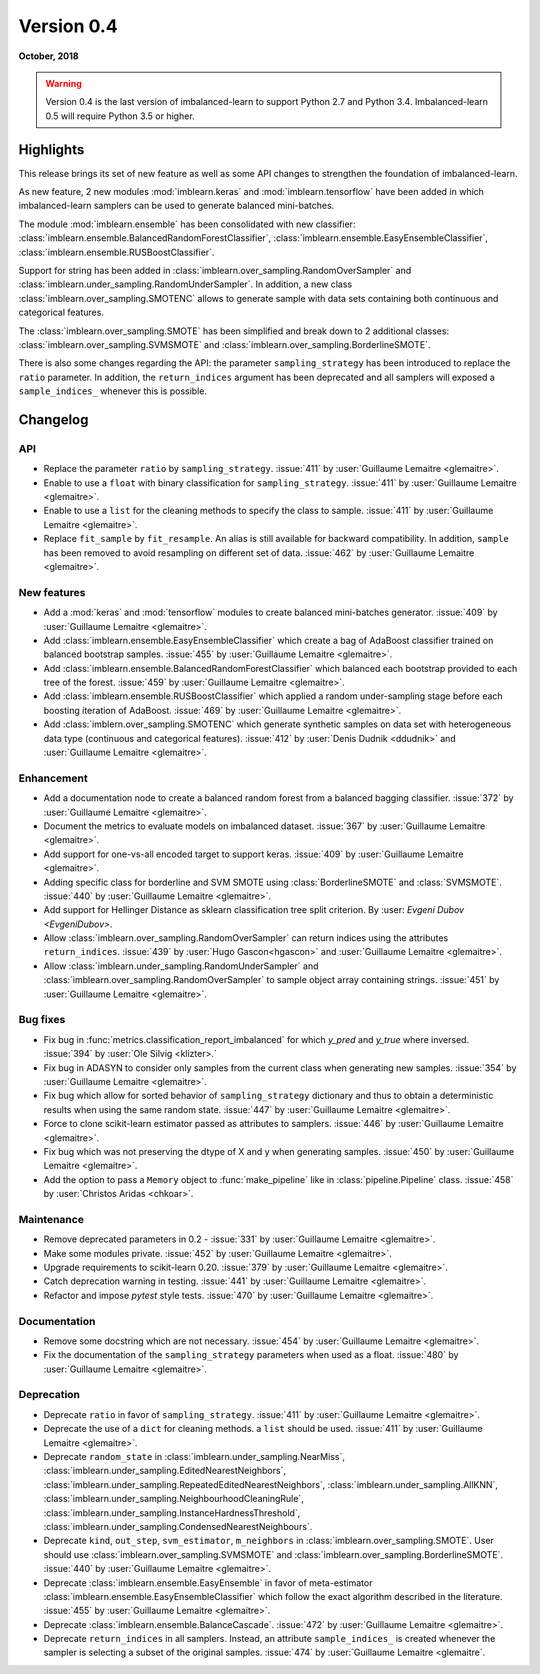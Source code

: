 .. _changes_0_4:

Version 0.4
===========

**October, 2018**

.. warning::

    Version 0.4 is the last version of imbalanced-learn to support Python 2.7
    and Python 3.4. Imbalanced-learn 0.5 will require Python 3.5 or higher.

Highlights
----------

This release brings its set of new feature as well as some API changes to
strengthen the foundation of imbalanced-learn.

As new feature, 2 new modules :mod:`imblearn.keras` and
:mod:`imblearn.tensorflow` have been added in which imbalanced-learn samplers
can be used to generate balanced mini-batches.

The module :mod:`imblearn.ensemble` has been consolidated with new classifier:
:class:`imblearn.ensemble.BalancedRandomForestClassifier`,
:class:`imblearn.ensemble.EasyEnsembleClassifier`,
:class:`imblearn.ensemble.RUSBoostClassifier`.

Support for string has been added in
:class:`imblearn.over_sampling.RandomOverSampler` and
:class:`imblearn.under_sampling.RandomUnderSampler`. In addition, a new class
:class:`imblearn.over_sampling.SMOTENC` allows to generate sample with data
sets containing both continuous and categorical features.

The :class:`imblearn.over_sampling.SMOTE` has been simplified and break down
to 2 additional classes:
:class:`imblearn.over_sampling.SVMSMOTE` and
:class:`imblearn.over_sampling.BorderlineSMOTE`.

There is also some changes regarding the API:
the parameter ``sampling_strategy`` has been introduced to replace the
``ratio`` parameter. In addition, the ``return_indices`` argument has been
deprecated and all samplers will exposed a ``sample_indices_`` whenever this is
possible.

Changelog
---------

API
...

- Replace the parameter ``ratio`` by ``sampling_strategy``. :issue:`411` by
  :user:`Guillaume Lemaitre <glemaitre>`.

- Enable to use a ``float`` with binary classification for
  ``sampling_strategy``. :issue:`411` by :user:`Guillaume Lemaitre <glemaitre>`.

- Enable to use a ``list`` for the cleaning methods to specify the class to
  sample. :issue:`411` by :user:`Guillaume Lemaitre <glemaitre>`.

- Replace ``fit_sample`` by ``fit_resample``. An alias is still available for
  backward compatibility. In addition, ``sample`` has been removed to avoid
  resampling on different set of data.
  :issue:`462` by :user:`Guillaume Lemaitre <glemaitre>`.

New features
............

- Add a :mod:`keras` and :mod:`tensorflow` modules to create balanced
  mini-batches generator.
  :issue:`409` by :user:`Guillaume Lemaitre <glemaitre>`.

- Add :class:`imblearn.ensemble.EasyEnsembleClassifier` which create a bag of
  AdaBoost classifier trained on balanced bootstrap samples.
  :issue:`455` by :user:`Guillaume Lemaitre <glemaitre>`.

- Add :class:`imblearn.ensemble.BalancedRandomForestClassifier` which balanced
  each bootstrap provided to each tree of the forest.
  :issue:`459` by :user:`Guillaume Lemaitre <glemaitre>`.

- Add :class:`imblearn.ensemble.RUSBoostClassifier` which applied a random
  under-sampling stage before each boosting iteration of AdaBoost.
  :issue:`469` by :user:`Guillaume Lemaitre <glemaitre>`.

- Add :class:`imblern.over_sampling.SMOTENC` which generate synthetic samples
  on data set with heterogeneous data type (continuous and categorical
  features).
  :issue:`412` by :user:`Denis Dudnik <ddudnik>` and
  :user:`Guillaume Lemaitre <glemaitre>`.

Enhancement
...........

- Add a documentation node to create a balanced random forest from a balanced
  bagging classifier. :issue:`372` by :user:`Guillaume Lemaitre <glemaitre>`.

- Document the metrics to evaluate models on imbalanced dataset. :issue:`367`
  by :user:`Guillaume Lemaitre <glemaitre>`.

- Add support for one-vs-all encoded target to support keras. :issue:`409` by
  :user:`Guillaume Lemaitre <glemaitre>`.

- Adding specific class for borderline and SVM SMOTE using
  :class:`BorderlineSMOTE` and :class:`SVMSMOTE`.
  :issue:`440` by :user:`Guillaume Lemaitre <glemaitre>`.

- Add support for Hellinger Distance as sklearn classification tree split criterion.
  By :user: `Evgeni Dubov <EvgeniDubov>`.
  
- Allow :class:`imblearn.over_sampling.RandomOverSampler` can return indices
  using the attributes ``return_indices``.
  :issue:`439` by :user:`Hugo Gascon<hgascon>` and
  :user:`Guillaume Lemaitre <glemaitre>`.

- Allow :class:`imblearn.under_sampling.RandomUnderSampler` and
  :class:`imblearn.over_sampling.RandomOverSampler` to sample object array
  containing strings.
  :issue:`451` by :user:`Guillaume Lemaitre <glemaitre>`.

Bug fixes
.........

- Fix bug in :func:`metrics.classification_report_imbalanced` for which
  `y_pred` and `y_true` where inversed. :issue:`394` by :user:`Ole Silvig
  <klizter>.`

- Fix bug in ADASYN to consider only samples from the current class when
  generating new samples. :issue:`354` by :user:`Guillaume Lemaitre
  <glemaitre>`.

- Fix bug which allow for sorted behavior of ``sampling_strategy`` dictionary
  and thus to obtain a deterministic results when using the same random state.
  :issue:`447` by :user:`Guillaume Lemaitre <glemaitre>`.

- Force to clone scikit-learn estimator passed as attributes to samplers.
  :issue:`446` by :user:`Guillaume Lemaitre <glemaitre>`.

- Fix bug which was not preserving the dtype of X and y when generating
  samples.
  :issue:`450` by :user:`Guillaume Lemaitre <glemaitre>`.

- Add the option to pass a ``Memory`` object to :func:`make_pipeline` like
  in :class:`pipeline.Pipeline` class.
  :issue:`458` by :user:`Christos Aridas <chkoar>`.

Maintenance
...........

- Remove deprecated parameters in 0.2 - :issue:`331` by :user:`Guillaume
  Lemaitre <glemaitre>`.

- Make some modules private.
  :issue:`452` by :user:`Guillaume Lemaitre <glemaitre>`.

- Upgrade requirements to scikit-learn 0.20.
  :issue:`379` by :user:`Guillaume Lemaitre <glemaitre>`.

- Catch deprecation warning in testing.
  :issue:`441` by :user:`Guillaume Lemaitre <glemaitre>`.

- Refactor and impose `pytest` style tests.
  :issue:`470` by :user:`Guillaume Lemaitre <glemaitre>`.

Documentation
.............

- Remove some docstring which are not necessary.
  :issue:`454` by :user:`Guillaume Lemaitre <glemaitre>`.

- Fix the documentation of the ``sampling_strategy`` parameters when used as a
  float.
  :issue:`480` by :user:`Guillaume Lemaitre <glemaitre>`.

Deprecation
...........

- Deprecate ``ratio`` in favor of ``sampling_strategy``. :issue:`411` by
  :user:`Guillaume Lemaitre <glemaitre>`.

- Deprecate the use of a ``dict`` for cleaning methods. a ``list`` should be
  used. :issue:`411` by :user:`Guillaume Lemaitre <glemaitre>`.

- Deprecate ``random_state`` in :class:`imblearn.under_sampling.NearMiss`,
  :class:`imblearn.under_sampling.EditedNearestNeighbors`,
  :class:`imblearn.under_sampling.RepeatedEditedNearestNeighbors`,
  :class:`imblearn.under_sampling.AllKNN`,
  :class:`imblearn.under_sampling.NeighbourhoodCleaningRule`,
  :class:`imblearn.under_sampling.InstanceHardnessThreshold`,
  :class:`imblearn.under_sampling.CondensedNearestNeighbours`.

- Deprecate ``kind``, ``out_step``, ``svm_estimator``, ``m_neighbors`` in
  :class:`imblearn.over_sampling.SMOTE`. User should use
  :class:`imblearn.over_sampling.SVMSMOTE` and
  :class:`imblearn.over_sampling.BorderlineSMOTE`.
  :issue:`440` by :user:`Guillaume Lemaitre <glemaitre>`.

- Deprecate :class:`imblearn.ensemble.EasyEnsemble` in favor of meta-estimator
  :class:`imblearn.ensemble.EasyEnsembleClassifier` which follow the exact
  algorithm described in the literature.
  :issue:`455` by :user:`Guillaume Lemaitre <glemaitre>`.

- Deprecate :class:`imblearn.ensemble.BalanceCascade`.
  :issue:`472` by :user:`Guillaume Lemaitre <glemaitre>`.

- Deprecate ``return_indices`` in all samplers. Instead, an attribute
  ``sample_indices_`` is created whenever the sampler is selecting a subset of
  the original samples.
  :issue:`474` by :user:`Guillaume Lemaitre <glemaitre`.